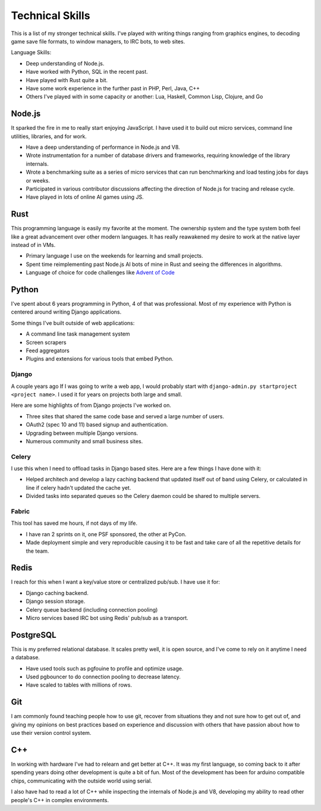 ================
Technical Skills
================

This is a list of my stronger technical skills. I've played with
writing things ranging from graphics engines, to decoding game save
file formats, to window managers, to IRC bots, to web sites.

Language Skills:

* Deep understanding of Node.js.
* Have worked with Python, SQL in the recent past.
* Have played with Rust quite a bit.
* Have some work experience in the further past in PHP, Perl, Java, C++
* Others I've played with in some capacity or another: Lua, Haskell, Common
  Lisp, Clojure, and Go

#######
Node.js
#######

It sparked the fire in me to really start enjoying JavaScript. I have used it to
build out micro services, command line utilities, libraries, and for work.

* Have a deep understanding of performance in Node.js and V8.
* Wrote instrumentation for a number of database drivers and frameworks,
  requiring knowledge of the library internals.
* Wrote a benchmarking suite as a series of micro services that can run
  benchmarking and load testing jobs for days or weeks.
* Participated in various contributor discussions affecting the direction of
  Node.js for tracing and release cycle.
* Have played in lots of online AI games using JS.

####
Rust
####

This programming language is easily my favorite at the moment. The ownership
system and the type system both feel like a great advancement over other modern
languages. It has really reawakened my desire to work at the native layer instead
of in VMs.

* Primary language I use on the weekends for learning and small projects.
* Spent time reimplementing past Node.js AI bots of mine in Rust and seeing the
  differences in algorithms.
* Language of choice for code challenges like `Advent of Code <http://adventofcode.com/>`_

######
Python
######

I've spent about 6 years programming in Python, 4 of that was
professional. Most of my experience with Python is centered around
writing Django applications.

Some things I've built outside of web applications:

* A command line task management system
* Screen scrapers
* Feed aggregators
* Plugins and extensions for various tools that embed Python.

------
Django
------

A couple years ago If I was going to write a web app, I would probably start
with ``django-admin.py startproject <project name>``. I used it for years on
projects both large and small.

Here are some highlights of from Django projects I've worked on.

* Three sites that shared the same code base and served a large number
  of users.
* OAuth2 (spec 10 and 11) based signup and authentication.
* Upgrading between multiple Django versions.
* Numerous community and small business sites.

------
Celery
------

I use this when I need to offload tasks in Django based sites. Here
are a few things I have done with it:

* Helped architech and develop a lazy caching backend that updated
  itself out of band using Celery, or calculated in line if celery
  hadn't updated the cache yet.
* Divided tasks into separated queues so the Celery daemon could be
  shared to multiple servers.

------
Fabric
------

This tool has saved me hours, if not days of my life.

* I have ran 2 sprints on it, one PSF sponsored, the other at PyCon.
* Made deployment simple and very reproducible causing it to be fast
  and take care of all the repetitive details for the team.

#####
Redis
#####

I reach for this when I want a key/value store or centralized
pub/sub. I have use it for:

* Django caching backend.
* Django session storage.
* Celery queue backend (including connection pooling)
* Micro services based IRC bot using Redis' pub/sub as a transport.

##########
PostgreSQL
##########

This is my preferred relational database. It scales pretty well, it is
open source, and I've come to rely on it anytime I need a database.

* Have used tools such as pgfouine to profile and optimize usage.
* Used pgbouncer to do connection pooling to decrease latency.
* Have scaled to tables with millions of rows.


###
Git
###

I am commonly found teaching people how to use git, recover from
situations they and not sure how to get out of, and giving my opinions
on best practices based on experience and discussion with others that
have passion about how to use their version control system.

###
C++
###

In working with hardware I've had to relearn and get better at C++. It was my
first language, so coming back to it after spending years doing other
development is quite a bit of fun. Most of the development has been for arduino
compatible chips, communicating with the outside world using serial.

I also have had to read a lot of C++ while inspecting the internals of Node.js
and V8, developing my ability to read other people's C++ in complex
environments.
